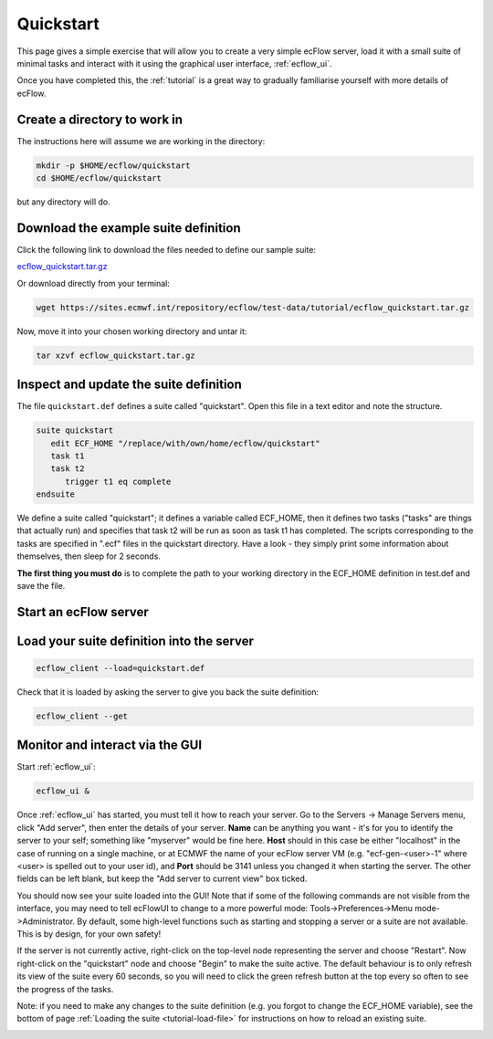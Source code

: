 .. _ecflow_quickstart:

Quickstart
**********

This page gives a simple exercise that will allow you to create a very
simple ecFlow server, load it with a small suite of minimal tasks and
interact with it using the graphical user interface, :ref:`ecflow_ui`.

Once you have completed this, the :ref:`tutorial` is a
great way to gradually familiarise yourself with more details of ecFlow.

Create a directory to work in
=============================

The instructions here will assume we are working in the directory:

.. code-block:: shell

   mkdir -p $HOME/ecflow/quickstart
   cd $HOME/ecflow/quickstart
   
but any directory will do.

Download the example suite definition
=====================================

Click the following link to download the files needed to define our
sample suite:

`ecflow_quickstart.tar.gz <https://get.ecmwf.int/repository/test-data/ecflow/tutorial/ecflow_quickstart.tar.gz>`__

Or download directly from your terminal:

.. code-block:: shell

   wget https://sites.ecmwf.int/repository/ecflow/test-data/tutorial/ecflow_quickstart.tar.gz

Now, move it into your chosen working directory and untar it:

.. code-block:: shell

   tar xzvf ecflow_quickstart.tar.gz
   
Inspect and update the suite definition
=======================================

The file ``quickstart.def`` defines a suite called "quickstart". Open this file in a
text editor and note the structure.

.. code-block:: shell

   suite quickstart
      edit ECF_HOME "/replace/with/own/home/ecflow/quickstart"
      task t1
      task t2
         trigger t1 eq complete
   endsuite

We define a suite called "quickstart"; it defines a variable called ECF_HOME,
then it defines two tasks ("tasks" are things that actually run) and
specifies that task t2 will be run as soon as task t1 has completed. The
scripts corresponding to the tasks are specified in ".ecf" files in the
quickstart directory. Have a look - they simply print some information about
themselves, then sleep for 2 seconds.

**The first thing you must do** is to complete the path to your working
directory in the ECF_HOME definition in test.def and save the file.

Start an ecFlow server
======================

.. tabs::

    .. tab:: At ECMWF

        At ECMWF, each ecFlow server is set up to run on its own virtual machine (VM).
        See `HPC2020: Using ecFlow <http://https://confluence.ecmwf.int/display/UDOC/HPC2020%3A+Using+ecFlow>`__ for more
        details on setting up and using ecFlow at ECMWF.

        If attending a training course at ECMWF, you will liklely have an ecFlow server set up
        for you already, with host `ecfg-$USER-1` and port 3141.

        If you are running directly on the VDI (recommended), you will have the ecFlow client and UI
        commands available to you immediately. If your terminal is logged onto the HPC, you will
        first need to load the *ecflow* module:

        .. code-block:: shell

            module load ecflow

        From your terminal, check that you can communicate with your server. Note that 
        we do not need to specify ``--port=3141`` because that is the default port number.

        .. code-block:: shell

            ecflow_client --ping --host=ecfg-$USER-1
            ecflow_client --stats

       
       If that succeeds, then it would be a good idea to do the following in order to avoid
       adding ``--host`` to each command:

        .. code-block:: shell

            export ECF_HOST=ecfg-$USER-1

    .. tab:: Single Machine

       We will start a new running instance of an :term:`ecflow_server` using the
       default port, which is 3141. It is possible to use a different port by adding
       ``--port=3500`` (for example) to every ecFlow command-line action, or by setting
       the environment variable ECF_PORT to the desired port number. Note also
       that we start it as a background task - it will run until the server is
       stopped. It can be run in the foreground, but in that case you will need
       to use a new terminal for any subsequent commands!

       .. code-block:: shell

          ecflow_server &

       Check that it is running using the :term:`ecflow_client`:

       .. code-block:: shell

          ecflow_client --ping
          ecflow_client --stats

Load your suite definition into the server
==========================================

.. code-block:: shell

   ecflow_client --load=quickstart.def   

Check that it is loaded by asking the server to give you back the suite
definition:

.. code-block:: shell

   ecflow_client --get 

Monitor and interact via the GUI
================================

Start :ref:`ecflow_ui`:

.. code-block:: shell

    ecflow_ui &  
    
Once :ref:`ecflow_ui` has started, you must tell it how to reach your server. Go
to the Servers → Manage Servers menu, click "Add server", then enter the
details of your server. **Name** can be anything you want - it's for you
to identify the server to your self; something like "myserver" would be
fine here. **Host** should in this case be either "localhost" in the case of running
on a single machine, or at ECMWF the name of your ecFlow server VM 
(e.g. "ecf-gen-<user>-1" where <user> is spelled out to your user id),
and **Port**
should be 3141 unless you changed it when starting the server. The other fields can be
left blank, but keep the "Add server to current view" box ticked.

You should now see your suite loaded into the GUI! Note that if some of the following
commands are not visible from the interface, you may need to tell ecFlowUI to change
to a more powerful mode: Tools->Preferences->Menu mode->Administrator. By default, some
high-level functions such as starting and stopping a server or a suite are not available.
This is by design, for your own safety!

If the server is not
currently active, right-click on the top-level node representing the server
and choose "Restart". Now right-click on the
"quickstart" node and choose "Begin" to make the suite active. The default
behaviour is to only refresh its view of the suite every 60 seconds, so
you will need to click the green refresh button at the top every so
often to see the progress of the tasks.

Note: if you need to make any changes to the suite definition (e.g. you forgot
to change the ECF_HOME variable), see the bottom of page :ref:`Loading the suite <tutorial-load-file>`
for instructions on how to reload an existing suite.

.. image:: /_static/ecflow_quickstart/image1.png
   :width: 3.43in
   :height: 1.95in
